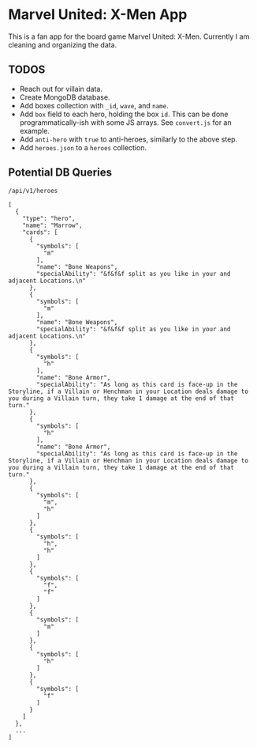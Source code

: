 * Marvel United: X-Men App

This is a fan app for the board game Marvel United: X-Men. Currently I am cleaning and organizing the data.

** TODOS

- Reach out for villain data.
- Create MongoDB database.
- Add boxes collection with =_id=, =wave=, and =name=.
- Add =box= field to each hero, holding the box =id=. This can be done programmatically-ish with some JS arrays. See =convert.js= for an example.
- Add =anti-hero= with =true= to anti-heroes, similarly to the above step.
- Add =heroes.json= to a =heroes= collection.

** Potential DB Queries

#+begin_src
/api/v1/heroes

[
  {
    "type": "hero",
    "name": "Marrow",
    "cards": [
      {
        "symbols": [
          "m"
        ],
        "name": "Bone Weapons",
        "specialAbility": "&f&f&f split as you like in your and adjacent Locations.\n"
      },
      {
        "symbols": [
          "m"
        ],
        "name": "Bone Weapons",
        "specialAbility": "&f&f&f split as you like in your and adjacent Locations.\n"
      },
      {
        "symbols": [
          "h"
        ],
        "name": "Bone Armor",
        "specialAbility": "As long as this card is face-up in the Storyline, if a Villain or Henchman in your Location deals damage to you during a Villain turn, they take 1 damage at the end of that turn."
      },
      {
        "symbols": [
          "h"
        ],
        "name": "Bone Armor",
        "specialAbility": "As long as this card is face-up in the Storyline, if a Villain or Henchman in your Location deals damage to you during a Villain turn, they take 1 damage at the end of that turn."
      },
      {
        "symbols": [
          "m",
          "h"
        ]
      },
      {
        "symbols": [
          "h",
          "h"
        ]
      },
      {
        "symbols": [
          "f",
          "f"
        ]
      },
      {
        "symbols": [
          "m"
        ]
      },
      {
        "symbols": [
          "h"
        ]
      },
      {
        "symbols": [
          "f"
        ]
      }
    ]
  },
  ...
]
#+end_src
